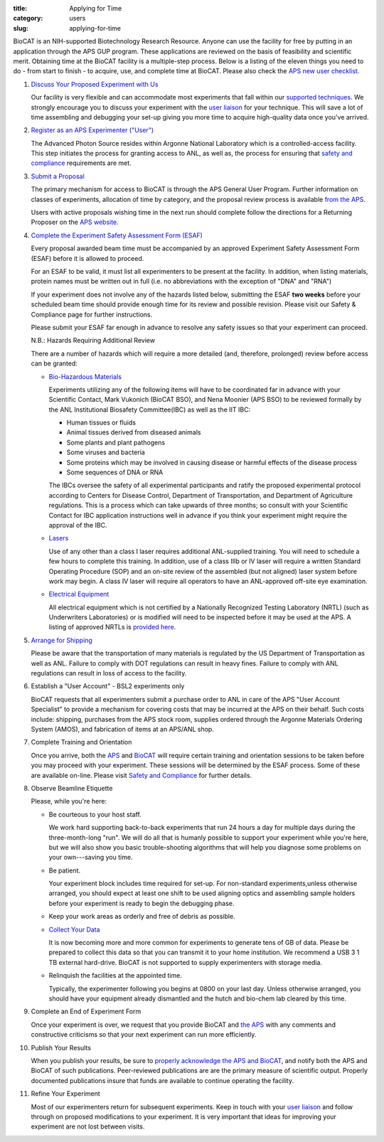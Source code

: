 :title: Applying for Time
:category: users
:slug: applying-for-time

BioCAT is an NIH-supported Biotechnology Research Resource. Anyone can
use the facility for free by putting in an application through the
APS GUP program. These applications are reviewed on the basis of
feasibility and scientific merit. Obtaining time at the BioCAT facility is a
multiple-step process. Below is a listing of the eleven things you need to
do - from start to finish - to acquire, use, and complete time at BioCAT.
Please also check the `APS new user checklist
<https://www.aps.anl.gov/Users-Information/Getting-Started/User-Checklist>`_.

#.  `Discuss Your Proposed Experiment with Us <{filename}/pages/contact.rst>`_

    Our facility is very flexible and can accommodate most experiments that
    fall within our `supported techniques <{filename}/pages/about_biocat.rst>`_.
    We strongly encourage you to discuss your experiment with the `user liaison <{filename}/pages/contact.rst>`_
    for your technique. This will save a lot of time assembling and
    debugging your set-up giving you more time to acquire high-quality data
    once you've arrived.

#.  `Register as an APS Experimenter ("User") <https://beam.aps.anl.gov/pls/apsweb/ufr_main_pkg.usr_start_page>`_

    The Advanced Photon Source resides within Argonne National Laboratory which is a
    controlled-access facility. This step initiates the process for granting access to
    ANL, as well as, the process for ensuring that `safety and compliance
    <{filename}/pages/users_safety.rst>`_ requirements are met.

#.  `Submit a Proposal <https://www.aps.anl.gov/Users-Information/About-Proposals/Apply-for-Time>`_

    The primary mechanism for access to BioCAT is through the APS General User Program. Further
    information on classes of experiments, allocation of time by category, and the proposal
    review process is available `from the APS <https://www.aps.anl.gov/Users-Information/About-Proposals/Apply-for-Time>`_.

    Users with active proposals wishing time in the next run should complete follow
    the directions for a Returning Proposer on the `APS website <https://www.aps.anl.gov/Users-Information/About-Proposals/Apply-for-Time>`_.

#.  `Complete the Experiment Safety Assessment Form (ESAF) <https://beam.aps.anl.gov/pls/apsweb/esaf0001.start_page>`_

    Every proposal awarded beam time must be accompanied by an approved Experiment Safety Assessment
    Form (ESAF) before it is allowed to proceed.

    For an ESAF to be valid, it must list all experimenters to be present at the facility. In
    addition, when listing materials, protein names must be written out in full (i.e. no
    abbreviations with the exception of "DNA" and "RNA")

    If your experiment does not involve any of the hazards listed below, submitting the ESAF
    **two weeks** before your scheduled beam time should provide enough time for its review and
    possible revision. Please visit our Safety & Compliance page for further instructions.

    Please submit your ESAF far enough in advance to resolve any safety issues so that your experiment
    can proceed.

    N.B.: Hazards Requiring Additional Review

    There are a number of hazards which will require a more detailed (and, therefore, prolonged) review
    before access can be granted:

    *   `Bio-Hazardous Materials <https://www.anl.gov/safety/biosafety>`_

        Experiments utilizing any of the following items will have to be coordinated far
        in advance with your Scientific Contact, Mark Vukonich (BioCAT BSO), and Nena Moonier
        (APS BSO) to be reviewed formally by the ANL Institutional Biosafety Committee(IBC)
        as well as the IIT IBC:

        *   Human tissues or fluids
        *   Animal tissues derived from diseased animals
        *   Some plants and plant pathogens
        *   Some viruses and bacteria
        *   Some proteins which may be involved in causing disease or harmful effects of
            the disease process
        *   Some sequences of DNA or RNA

        The IBCs oversee the safety of all experimental participants and ratify the proposed
        experimental protocol according to Centers for Disease Control, Department of Transportation,
        and Department of Agriculture regulations. This is a process which can take upwards of
        three months; so consult with your Scientific Contact for IBC application instructions
        well in advance if you think your experiment might require the approval of the IBC.

    *   `Lasers <{filename}/pages/users_lasers.rst>`_

        Use of any other than a class I laser requires additional ANL-supplied training. You
        will need to schedule a few hours to complete this training. In addition, use of a
        class IIIb or IV laser will require a written Standard Operating Procedure (SOP) and
        an on-site review of the assembled (but not aligned) laser system before work may
        begin. A class IV laser will require all operators to have an ANL-approved off-site
        eye examination.

    *   `Electrical Equipment <https://www.aps.anl.gov/Safety-and-Training/Safety/Electrical-Safety>`_

        All electrical equipment which is not certified by a Nationally Recognized Testing
        Laboratory (NRTL) (such as Underwriters Laboratories) or is modified will need to be
        inspected before it may be used at the APS. A listing of approved NRTLs is
        `provided here <https://www.osha.gov/dts/otpca/nrtl/>`_.

#.  `Arrange for Shipping <{filename}/pages/users_shipping.rst>`_

    Please be aware that the transportation of many materials is regulated by the US
    Department of Transportation as well as ANL. Failure to comply with DOT regulations
    can result in heavy fines. Failure to comply with ANL regulations can result in loss
    of access to the facility.

#.  Establish a "User Account" - BSL2 experiments only

    BioCAT requests that all experimenters submit a purchase order to ANL in care of the
    APS "User Account Specialist" to provide a mechanism for covering costs that may be
    incurred at the APS on their behalf. Such costs include: shipping, purchases from the
    APS stock room, supplies ordered through the Argonne Materials Ordering System (AMOS),
    and fabrication of items at an APS/ANL shop.

#.  Complete Training and Orientation

    Once you arrive, both the `APS <https://www.aps.anl.gov/Safety-and-Training/Training/For-Users-and-Employees/Required-Training-for-Users>`_
    and `BioCAT <{filename}/pages/users_safety.rst>`_ will require certain
    training and orientation sessions to be taken before you may proceed with
    your experiment. These sessions will be determined by the ESAF process.
    Some of these are available on-line. Please visit `Safety and
    Compliance <{filename}/pages/users_safety.rst>`_ for further details.

#.  Observe Beamline Etiquette

    Please, while you're here:

    *   Be courteous to your host staff.

        We work hard supporting back-to-back experiments that run 24 hours a day for multiple
        days during the three-month-long "run". We will do all that is humanly possible to
        support your experiment while you're here, but we will also show you basic trouble-shooting
        algorithms that will help you diagnose some problems on your own---saving you time.

    *   Be patient.

        Your experiment block includes time required for set-up. For non-standard
        experiments,unless otherwise arranged, you should expect at least one shift
        to be used aligning optics and assembling sample holders before your experiment
        is ready to begin the debugging phase.

    *   Keep your work areas as orderly and free of debris as possible.
    *   `Collect Your Data <{filename}/pages/users_computing.rst>`_

        It is now becoming more and more common for experiments to generate tens of GB
        of data. Please be prepared to collect this data so that you can transmit it to your
        home institution. We recommend a USB 3 1 TB external hard-drive. BioCAT
        is not supported to supply experimenters with storage media.

    *   Relinquish the facilities at the appointed time.

        Typically, the experimenter following you begins at 0800 on your last day. Unless
        otherwise arranged, you should have your equipment already dismantled and the hutch
        and bio-chem lab cleared by this time.

#.  Complete an End of Experiment Form

    Once your experiment is over, we request that you provide BioCAT and
    `the APS <https://beam.aps.anl.gov/pls/apsweb/eef002.start_page>`_ with any comments
    and constructive criticisms so that your next experiment can run more efficiently.

#.  Publish Your Results

    When you publish your results, be sure to
    `properly acknowledge the APS and BioCAT <{filename}/pages/users_publications.rst>`_,
    and notify both the APS and BioCAT of such publications. Peer-reviewed publications
    are are the primary measure of scientific output. Properly documented publications insure
    that funds are available to continue operating the facility.

#.  Refine Your Experiment

    Most of our experimenters return for subsequent experiments. Keep in
    touch with your  `user liaison <{filename}/pages/contact.rst>`_ and
    follow through on proposed modifications to your experiment. It is very
    important that ideas for improving your experiment are not lost between visits.
